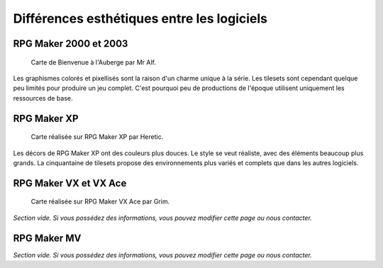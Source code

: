 .. meta::
   :description: Comparez les graphismes des différentes versions de RPG Maker. Choisissez le style graphique qui correspond le mieux à votre jeu.

.. _esthetique:

Différences esthétiques entre les logiciels
===========================================

RPG Maker 2000 et 2003
----------------------

.. figure:: https://i.imgur.com/QdqMkBn.png
   :alt: Illustration

   Carte de Bienvenue à l'Auberge par Mr Alf.

Les graphismes colorés et pixellisés sont la raison d'un charme unique à la série. Les tilesets sont cependant quelque peu limités pour produire un jeu complet. C'est pourquoi peu de productions de l'époque utilisent uniquement les ressources de base.

RPG Maker XP
------------

.. figure:: https://i.imgur.com/MpSYVZc.png
   :alt: Illustration

   Carte réalisée sur RPG Maker XP par Heretic.

Les décors de RPG Maker XP ont des couleurs plus douces. Le style se veut réaliste, avec des éléments beaucoup plus grands. La cinquantaine de tilesets propose des environnements plus variés et complets que dans les autres logiciels.

RPG Maker VX et VX Ace
----------------------

.. figure:: https://i.imgur.com/cx0LDbc.png
   :alt: Illustration

   Carte réalisée sur RPG Maker VX Ace par Grim.

*Section vide. Si vous possédez des informations, vous pouvez modifier cette page ou nous contacter.*

RPG Maker MV
------------

*Section vide. Si vous possédez des informations, vous pouvez modifier cette page ou nous contacter.*
